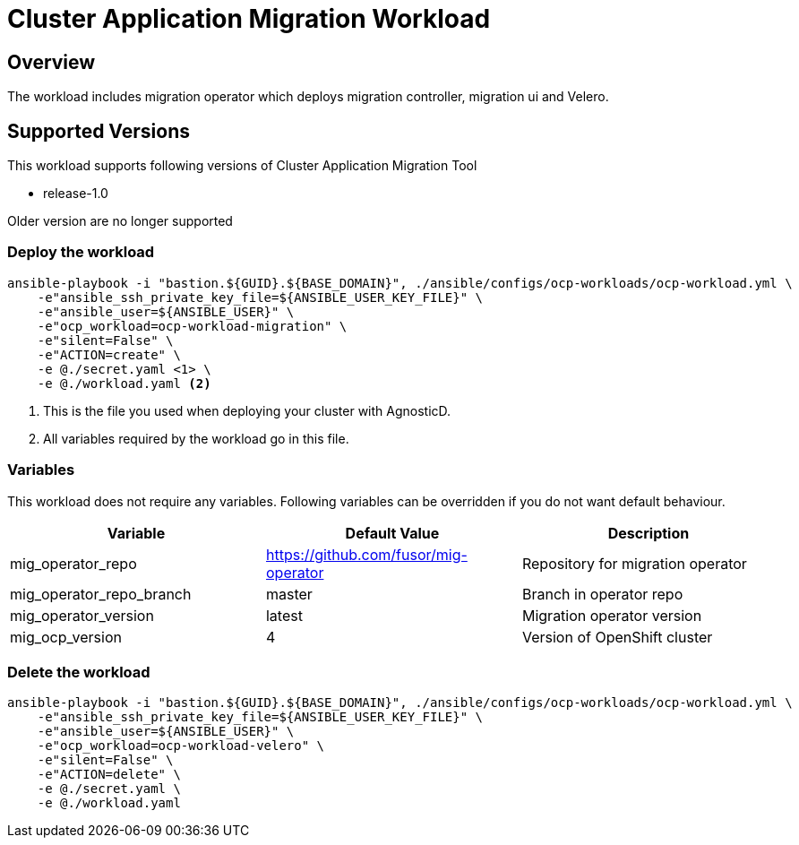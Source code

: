 = Cluster Application Migration Workload

== Overview

The workload includes migration operator which deploys migration controller, migration ui and Velero.

== Supported Versions

This workload supports following versions of Cluster Application Migration Tool

- release-1.0

Older version are no longer supported

=== Deploy the workload
[source,'bash']
----
ansible-playbook -i "bastion.${GUID}.${BASE_DOMAIN}", ./ansible/configs/ocp-workloads/ocp-workload.yml \
    -e"ansible_ssh_private_key_file=${ANSIBLE_USER_KEY_FILE}" \
    -e"ansible_user=${ANSIBLE_USER}" \
    -e"ocp_workload=ocp-workload-migration" \
    -e"silent=False" \
    -e"ACTION=create" \
    -e @./secret.yaml <1> \
    -e @./workload.yaml <2>
----
<1> This is the file you used when deploying your cluster with AgnosticD.
<2> All variables required by the workload go in this file.

=== Variables

This workload does not require any variables. Following variables can be overridden if you do not want default behaviour.

|===
| Variable | Default Value | Description

| mig_operator_repo
| https://github.com/fusor/mig-operator
| Repository for migration operator

| mig_operator_repo_branch
| master
| Branch in operator repo

| mig_operator_version
| latest
| Migration operator version 

| mig_ocp_version
| 4
| Version of OpenShift cluster
|===


=== Delete the workload

[source,'bash']
----
ansible-playbook -i "bastion.${GUID}.${BASE_DOMAIN}", ./ansible/configs/ocp-workloads/ocp-workload.yml \
    -e"ansible_ssh_private_key_file=${ANSIBLE_USER_KEY_FILE}" \
    -e"ansible_user=${ANSIBLE_USER}" \
    -e"ocp_workload=ocp-workload-velero" \
    -e"silent=False" \
    -e"ACTION=delete" \
    -e @./secret.yaml \
    -e @./workload.yaml
----

